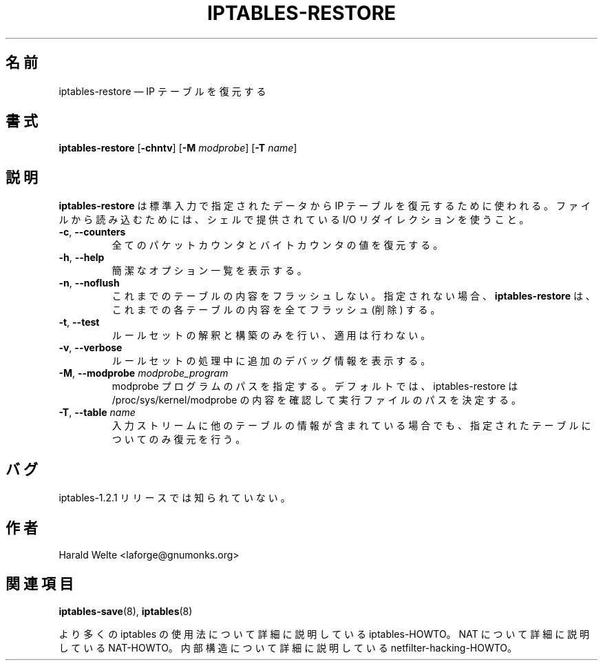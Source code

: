 .\"*******************************************************************
.\"
.\" This file was generated with po4a. Translate the source file.
.\"
.\"*******************************************************************
.\"
.\" Japanese Version Copyright (c) 2001 Yuichi SATO
.\"         all rights reserved.
.\" Translated 2001-05-15, Yuichi SATO <ysato@h4.dion.ne.jp>
.\" Updated 2013-04-08, Akihiro MOTOKI <amotoki@gmail.com>
.\"
.TH IPTABLES\-RESTORE 8 "Jan 04, 2001" "" ""
.\"
.\" Man page written by Harald Welte <laforge@gnumonks.org>
.\" It is based on the iptables man page.
.\"
.\"	This program is free software; you can redistribute it and/or modify
.\"	it under the terms of the GNU General Public License as published by
.\"	the Free Software Foundation; either version 2 of the License, or
.\"	(at your option) any later version.
.\"
.\"	This program is distributed in the hope that it will be useful,
.\"	but WITHOUT ANY WARRANTY; without even the implied warranty of
.\"	MERCHANTABILITY or FITNESS FOR A PARTICULAR PURPOSE.  See the
.\"	GNU General Public License for more details.
.\"
.\"	You should have received a copy of the GNU General Public License
.\"	along with this program; if not, write to the Free Software
.\"	Foundation, Inc., 675 Mass Ave, Cambridge, MA 02139, USA.
.\"
.\"
.SH 名前
iptables\-restore \(em IP テーブルを復元する
.SH 書式
\fBiptables\-restore\fP [\fB\-chntv\fP] [\fB\-M\fP \fImodprobe\fP] [\fB\-T\fP \fIname\fP]
.SH 説明
.PP
\fBiptables\-restore\fP は標準入力で指定されたデータから IP テーブルを復元するために使われる。 ファイルから読み込むためには、
シェルで提供されている I/O リダイレクションを使うこと。
.TP 
\fB\-c\fP, \fB\-\-counters\fP
全てのパケットカウンタとバイトカウンタの値を復元する。
.TP 
\fB\-h\fP, \fB\-\-help\fP
簡潔なオプション一覧を表示する。
.TP 
\fB\-n\fP, \fB\-\-noflush\fP 
これまでのテーブルの内容をフラッシュしない。 指定されない場合、 \fBiptables\-restore\fP は、これまでの各テーブルの内容を全てフラッシュ
(削除) する。
.TP 
\fB\-t\fP, \fB\-\-test\fP
ルールセットの解釈と構築のみを行い、適用は行わない。
.TP 
\fB\-v\fP, \fB\-\-verbose\fP
ルールセットの処理中に追加のデバッグ情報を表示する。
.TP 
\fB\-M\fP, \fB\-\-modprobe\fP \fImodprobe_program\fP
modprobe プログラムのパスを指定する。デフォルトでは、 iptables\-restore は /proc/sys/kernel/modprobe
の内容を確認して実行ファイルのパスを決定する。
.TP 
\fB\-T\fP, \fB\-\-table\fP \fIname\fP
入力ストリームに他のテーブルの情報が含まれている場合でも、指定されたテーブルについてのみ復元を行う。
.SH バグ
iptables\-1.2.1 リリースでは知られていない。
.SH 作者
Harald Welte <laforge@gnumonks.org>
.SH 関連項目
\fBiptables\-save\fP(8), \fBiptables\fP(8)
.PP
より多くの iptables の使用法について 詳細に説明している iptables\-HOWTO。 NAT について詳細に説明している
NAT\-HOWTO。 内部構造について詳細に説明している netfilter\-hacking\-HOWTO。
